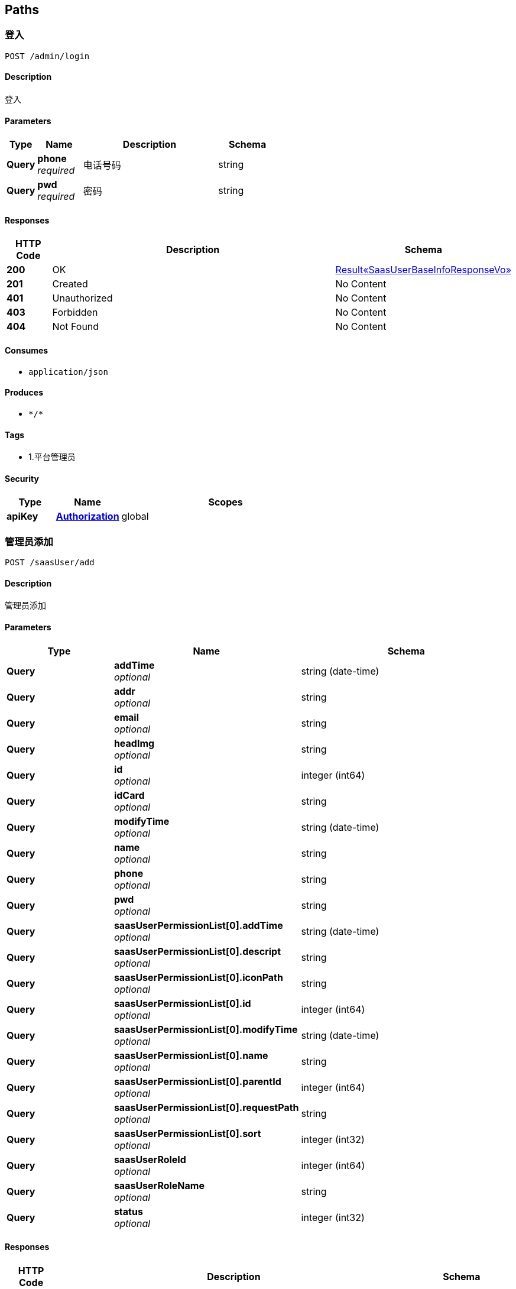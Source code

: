 
[[_paths]]
== Paths

[[_addusingpost_1]]
=== 登入
....
POST /admin/login
....


==== Description
登入


==== Parameters

[options="header", cols=".^2a,.^3a,.^9a,.^4a"]
|===
|Type|Name|Description|Schema
|**Query**|**phone** +
__required__|电话号码|string
|**Query**|**pwd** +
__required__|密码|string
|===


==== Responses

[options="header", cols=".^2a,.^14a,.^4a"]
|===
|HTTP Code|Description|Schema
|**200**|OK|<<_6808aa882c818db47bc2ed70acfe3dbd,Result«SaasUserBaseInfoResponseVo»>>
|**201**|Created|No Content
|**401**|Unauthorized|No Content
|**403**|Forbidden|No Content
|**404**|Not Found|No Content
|===


==== Consumes

* `application/json`


==== Produces

* `\*/*`


==== Tags

* 1.平台管理员


==== Security

[options="header", cols=".^3a,.^4a,.^13a"]
|===
|Type|Name|Scopes
|**apiKey**|**<<_authorization,Authorization>>**|global
|===


[[_addusingpost]]
=== 管理员添加
....
POST /saasUser/add
....


==== Description
管理员添加


==== Parameters

[options="header", cols=".^2a,.^3a,.^4a"]
|===
|Type|Name|Schema
|**Query**|**addTime** +
__optional__|string (date-time)
|**Query**|**addr** +
__optional__|string
|**Query**|**email** +
__optional__|string
|**Query**|**headImg** +
__optional__|string
|**Query**|**id** +
__optional__|integer (int64)
|**Query**|**idCard** +
__optional__|string
|**Query**|**modifyTime** +
__optional__|string (date-time)
|**Query**|**name** +
__optional__|string
|**Query**|**phone** +
__optional__|string
|**Query**|**pwd** +
__optional__|string
|**Query**|**saasUserPermissionList[0].addTime** +
__optional__|string (date-time)
|**Query**|**saasUserPermissionList[0].descript** +
__optional__|string
|**Query**|**saasUserPermissionList[0].iconPath** +
__optional__|string
|**Query**|**saasUserPermissionList[0].id** +
__optional__|integer (int64)
|**Query**|**saasUserPermissionList[0].modifyTime** +
__optional__|string (date-time)
|**Query**|**saasUserPermissionList[0].name** +
__optional__|string
|**Query**|**saasUserPermissionList[0].parentId** +
__optional__|integer (int64)
|**Query**|**saasUserPermissionList[0].requestPath** +
__optional__|string
|**Query**|**saasUserPermissionList[0].sort** +
__optional__|integer (int32)
|**Query**|**saasUserRoleId** +
__optional__|integer (int64)
|**Query**|**saasUserRoleName** +
__optional__|string
|**Query**|**status** +
__optional__|integer (int32)
|===


==== Responses

[options="header", cols=".^2a,.^14a,.^4a"]
|===
|HTTP Code|Description|Schema
|**200**|OK|<<_result,Result>>
|**201**|Created|No Content
|**401**|Unauthorized|No Content
|**403**|Forbidden|No Content
|**404**|Not Found|No Content
|===


==== Consumes

* `application/json`


==== Produces

* `\*/*`


==== Tags

* 2.平台管理员


==== Security

[options="header", cols=".^3a,.^4a,.^13a"]
|===
|Type|Name|Scopes
|**apiKey**|**<<_authorization,Authorization>>**|global
|===


[[_deleteusingpost]]
=== 管理员删除
....
POST /saasUser/delete
....


==== Description
管理员删除


==== Parameters

[options="header", cols=".^2a,.^3a,.^9a,.^4a"]
|===
|Type|Name|Description|Schema
|**Query**|**id** +
__required__|管理员表id|integer (int32)
|===


==== Responses

[options="header", cols=".^2a,.^14a,.^4a"]
|===
|HTTP Code|Description|Schema
|**200**|OK|<<_result,Result>>
|**201**|Created|No Content
|**401**|Unauthorized|No Content
|**403**|Forbidden|No Content
|**404**|Not Found|No Content
|===


==== Consumes

* `application/json`


==== Produces

* `\*/*`


==== Tags

* 2.平台管理员


==== Security

[options="header", cols=".^3a,.^4a,.^13a"]
|===
|Type|Name|Scopes
|**apiKey**|**<<_authorization,Authorization>>**|global
|===


[[_detailusingget]]
=== detail
....
GET /saasUser/detail
....


==== Parameters

[options="header", cols=".^2a,.^3a,.^9a,.^4a"]
|===
|Type|Name|Description|Schema
|**Query**|**id** +
__optional__|id|integer (int64)
|===


==== Responses

[options="header", cols=".^2a,.^14a,.^4a"]
|===
|HTTP Code|Description|Schema
|**200**|OK|<<_saasuser,SaasUser>>
|**401**|Unauthorized|No Content
|**403**|Forbidden|No Content
|**404**|Not Found|No Content
|===


==== Produces

* `\*/*`


==== Tags

* 2.平台管理员


==== Security

[options="header", cols=".^3a,.^4a,.^13a"]
|===
|Type|Name|Scopes
|**apiKey**|**<<_authorization,Authorization>>**|global
|===


[[_pagingusingpost]]
=== 分页查询管理员
....
POST /saasUser/paging
....


==== Description
分页查询管理员


==== Parameters

[options="header", cols=".^2a,.^3a,.^9a,.^4a"]
|===
|Type|Name|Description|Schema
|**Query**|**keywords** +
__optional__|关键词|string
|**Query**|**limit** +
__required__|每页的条数|integer (int32)
|**Query**|**page** +
__required__|当前页|integer (int32)
|===


==== Responses

[options="header", cols=".^2a,.^14a,.^4a"]
|===
|HTTP Code|Description|Schema
|**200**|OK|<<_d81602790788bd27cb5a976bd576dfb6,Result«List«SaasUserBaseInfoResponseVo»»>>
|**201**|Created|No Content
|**401**|Unauthorized|No Content
|**403**|Forbidden|No Content
|**404**|Not Found|No Content
|===


==== Consumes

* `application/json`


==== Produces

* `\*/*`


==== Tags

* 2.平台管理员


==== Security

[options="header", cols=".^3a,.^4a,.^13a"]
|===
|Type|Name|Scopes
|**apiKey**|**<<_authorization,Authorization>>**|global
|===


[[_updateusingpost]]
=== 管理员修改
....
POST /saasUser/update
....


==== Description
管理员修改


==== Parameters

[options="header", cols=".^2a,.^3a,.^9a,.^4a"]
|===
|Type|Name|Description|Schema
|**Query**|**addr** +
__optional__|联系地址|string
|**Query**|**email** +
__optional__|邮箱|string
|**Query**|**headImg** +
__optional__|头像|string
|**Query**|**id** +
__required__|平台管理员的表id|integer (int64)
|**Query**|**idCard** +
__optional__|身份证|string
|**Query**|**name** +
__optional__|名称|string
|**Query**|**phone** +
__required__|电话|string
|**Query**|**pwd** +
__required__|密码|string
|**Query**|**saasUserRoleId** +
__required__|角色id|integer (int64)
|===


==== Responses

[options="header", cols=".^2a,.^14a,.^4a"]
|===
|HTTP Code|Description|Schema
|**200**|OK|<<_result,Result>>
|**201**|Created|No Content
|**401**|Unauthorized|No Content
|**403**|Forbidden|No Content
|**404**|Not Found|No Content
|===


==== Consumes

* `application/json`


==== Produces

* `\*/*`


==== Tags

* 2.平台管理员


==== Security

[options="header", cols=".^3a,.^4a,.^13a"]
|===
|Type|Name|Scopes
|**apiKey**|**<<_authorization,Authorization>>**|global
|===


[[_addusingpost_2]]
=== 添加权限
....
POST /saasUserPermissionList/add
....


==== Description
添加权限


==== Parameters

[options="header", cols=".^2a,.^3a,.^9a,.^4a"]
|===
|Type|Name|Description|Schema
|**Query**|**descript** +
__required__|描述|string
|**Query**|**iconPath** +
__optional__|请求路径|string
|**Query**|**name** +
__required__|名称|string
|**Query**|**parentId** +
__required__|父级权限id|integer (int64)
|**Query**|**requestPath** +
__optional__|请求路径|string
|**Query**|**sort** +
__optional__|排序|integer (int32)
|===


==== Responses

[options="header", cols=".^2a,.^14a,.^4a"]
|===
|HTTP Code|Description|Schema
|**200**|OK|<<_result,Result>>
|**201**|Created|No Content
|**401**|Unauthorized|No Content
|**403**|Forbidden|No Content
|**404**|Not Found|No Content
|===


==== Consumes

* `application/json`


==== Produces

* `\*/*`


==== Tags

* 5.平台管理员权限


==== Security

[options="header", cols=".^3a,.^4a,.^13a"]
|===
|Type|Name|Scopes
|**apiKey**|**<<_authorization,Authorization>>**|global
|===


[[_deleteusingpost_1]]
=== 删除权限
....
POST /saasUserPermissionList/delete
....


==== Description
删除权限


==== Parameters

[options="header", cols=".^2a,.^3a,.^9a,.^4a"]
|===
|Type|Name|Description|Schema
|**Query**|**id** +
__required__|权限表id|integer (int32)
|===


==== Responses

[options="header", cols=".^2a,.^14a,.^4a"]
|===
|HTTP Code|Description|Schema
|**200**|OK|<<_result,Result>>
|**201**|Created|No Content
|**401**|Unauthorized|No Content
|**403**|Forbidden|No Content
|**404**|Not Found|No Content
|===


==== Consumes

* `application/json`


==== Produces

* `\*/*`


==== Tags

* 5.平台管理员权限


==== Security

[options="header", cols=".^3a,.^4a,.^13a"]
|===
|Type|Name|Scopes
|**apiKey**|**<<_authorization,Authorization>>**|global
|===


[[_listbyroleidusingpost]]
=== listByRoleId
....
POST /saasUserPermissionList/listByRoleId
....


==== Parameters

[options="header", cols=".^2a,.^3a,.^9a,.^4a"]
|===
|Type|Name|Description|Schema
|**Query**|**saasUserRoleId** +
__optional__|saasUserRoleId|integer (int64)
|===


==== Responses

[options="header", cols=".^2a,.^14a,.^4a"]
|===
|HTTP Code|Description|Schema
|**200**|OK|object
|**201**|Created|No Content
|**401**|Unauthorized|No Content
|**403**|Forbidden|No Content
|**404**|Not Found|No Content
|===


==== Consumes

* `application/json`


==== Produces

* `\*/*`


==== Tags

* 5.平台管理员权限


==== Security

[options="header", cols=".^3a,.^4a,.^13a"]
|===
|Type|Name|Scopes
|**apiKey**|**<<_authorization,Authorization>>**|global
|===


[[_pagingusingpost_1]]
=== 分页查询管理员权限
....
POST /saasUserPermissionList/paging
....


==== Description
分页查询管理员权限


==== Parameters

[options="header", cols=".^2a,.^3a,.^9a,.^4a"]
|===
|Type|Name|Description|Schema
|**Query**|**keywords** +
__optional__|搜索关键词|string
|**Query**|**limit** +
__required__|每页条数|integer (int32)
|**Query**|**page** +
__required__|当前页|integer (int32)
|**Query**|**parentId** +
__required__|父级权限id|integer (int64)
|===


==== Responses

[options="header", cols=".^2a,.^14a,.^4a"]
|===
|HTTP Code|Description|Schema
|**200**|OK|<<_bd8b051e5e5da36fa4aa5fde2ed82304,Result«List«SaasUserPermissionList»»>>
|**201**|Created|No Content
|**401**|Unauthorized|No Content
|**403**|Forbidden|No Content
|**404**|Not Found|No Content
|===


==== Consumes

* `application/json`


==== Produces

* `\*/*`


==== Tags

* 5.平台管理员权限


==== Security

[options="header", cols=".^3a,.^4a,.^13a"]
|===
|Type|Name|Scopes
|**apiKey**|**<<_authorization,Authorization>>**|global
|===


[[_updateusingpost_1]]
=== 修改权限
....
POST /saasUserPermissionList/update
....


==== Description
修改权限


==== Parameters

[options="header", cols=".^2a,.^3a,.^9a,.^4a"]
|===
|Type|Name|Description|Schema
|**Query**|**descript** +
__required__|描述|string
|**Query**|**iconPath** +
__optional__|请求路径|string
|**Query**|**id** +
__required__|权限表id|integer (int64)
|**Query**|**name** +
__required__|名称|string
|**Query**|**parentId** +
__required__|父级权限id|integer (int64)
|**Query**|**requestPath** +
__optional__|请求路径|string
|**Query**|**sort** +
__optional__|排序|integer (int32)
|===


==== Responses

[options="header", cols=".^2a,.^14a,.^4a"]
|===
|HTTP Code|Description|Schema
|**200**|OK|<<_result,Result>>
|**201**|Created|No Content
|**401**|Unauthorized|No Content
|**403**|Forbidden|No Content
|**404**|Not Found|No Content
|===


==== Consumes

* `application/json`


==== Produces

* `\*/*`


==== Tags

* 5.平台管理员权限


==== Security

[options="header", cols=".^3a,.^4a,.^13a"]
|===
|Type|Name|Scopes
|**apiKey**|**<<_authorization,Authorization>>**|global
|===


[[_addusingpost_3]]
=== add
....
POST /saasUserRolePermission/add
....


==== Parameters

[options="header", cols=".^2a,.^3a,.^4a"]
|===
|Type|Name|Schema
|**Query**|**addTime** +
__optional__|string (date-time)
|**Query**|**id** +
__optional__|integer (int64)
|**Query**|**modifyTime** +
__optional__|string (date-time)
|**Query**|**saasUserPermissionId** +
__optional__|integer (int64)
|**Query**|**saasUserRoleId** +
__optional__|integer (int64)
|===


==== Responses

[options="header", cols=".^2a,.^14a,.^4a"]
|===
|HTTP Code|Description|Schema
|**200**|OK|<<_result,Result>>
|**201**|Created|No Content
|**401**|Unauthorized|No Content
|**403**|Forbidden|No Content
|**404**|Not Found|No Content
|===


==== Consumes

* `application/json`


==== Produces

* `\*/*`


==== Tags

* 4.平台角色权限控制器


==== Security

[options="header", cols=".^3a,.^4a,.^13a"]
|===
|Type|Name|Scopes
|**apiKey**|**<<_authorization,Authorization>>**|global
|===


[[_deleteusingpost_2]]
=== delete
....
POST /saasUserRolePermission/delete
....


==== Parameters

[options="header", cols=".^2a,.^3a,.^9a,.^4a"]
|===
|Type|Name|Description|Schema
|**Query**|**id** +
__required__|id|integer (int64)
|===


==== Responses

[options="header", cols=".^2a,.^14a,.^4a"]
|===
|HTTP Code|Description|Schema
|**200**|OK|<<_result,Result>>
|**201**|Created|No Content
|**401**|Unauthorized|No Content
|**403**|Forbidden|No Content
|**404**|Not Found|No Content
|===


==== Consumes

* `application/json`


==== Produces

* `\*/*`


==== Tags

* 4.平台角色权限控制器


==== Security

[options="header", cols=".^3a,.^4a,.^13a"]
|===
|Type|Name|Scopes
|**apiKey**|**<<_authorization,Authorization>>**|global
|===


[[_detailusingget_1]]
=== detail
....
GET /saasUserRolePermission/detail
....


==== Parameters

[options="header", cols=".^2a,.^3a,.^9a,.^4a"]
|===
|Type|Name|Description|Schema
|**Query**|**id** +
__required__|id|integer (int64)
|===


==== Responses

[options="header", cols=".^2a,.^14a,.^4a"]
|===
|HTTP Code|Description|Schema
|**200**|OK|<<_0da2f56c139f0adac96edef56e911548,Result«SaasUserRolePermission»>>
|**401**|Unauthorized|No Content
|**403**|Forbidden|No Content
|**404**|Not Found|No Content
|===


==== Produces

* `\*/*`


==== Tags

* 4.平台角色权限控制器


==== Security

[options="header", cols=".^3a,.^4a,.^13a"]
|===
|Type|Name|Scopes
|**apiKey**|**<<_authorization,Authorization>>**|global
|===


[[_updateusingpost_2]]
=== update
....
POST /saasUserRolePermission/update
....


==== Parameters

[options="header", cols=".^2a,.^3a,.^4a"]
|===
|Type|Name|Schema
|**Query**|**addTime** +
__optional__|string (date-time)
|**Query**|**id** +
__optional__|integer (int64)
|**Query**|**modifyTime** +
__optional__|string (date-time)
|**Query**|**saasUserPermissionId** +
__optional__|integer (int64)
|**Query**|**saasUserRoleId** +
__optional__|integer (int64)
|===


==== Responses

[options="header", cols=".^2a,.^14a,.^4a"]
|===
|HTTP Code|Description|Schema
|**200**|OK|<<_result,Result>>
|**201**|Created|No Content
|**401**|Unauthorized|No Content
|**403**|Forbidden|No Content
|**404**|Not Found|No Content
|===


==== Consumes

* `application/json`


==== Produces

* `\*/*`


==== Tags

* 4.平台角色权限控制器


==== Security

[options="header", cols=".^3a,.^4a,.^13a"]
|===
|Type|Name|Scopes
|**apiKey**|**<<_authorization,Authorization>>**|global
|===


[[_addusingpost_4]]
=== 平台管理员角色添加
....
POST /saasUserRoleType/add
....


==== Description
平台管理员角色添加


==== Parameters

[options="header", cols=".^2a,.^3a,.^9a,.^4a"]
|===
|Type|Name|Description|Schema
|**Query**|**descript** +
__optional__|描述|string
|**Query**|**name** +
__required__|名称|string
|===


==== Responses

[options="header", cols=".^2a,.^14a,.^4a"]
|===
|HTTP Code|Description|Schema
|**200**|OK|<<_result,Result>>
|**201**|Created|No Content
|**401**|Unauthorized|No Content
|**403**|Forbidden|No Content
|**404**|Not Found|No Content
|===


==== Consumes

* `application/json`


==== Produces

* `\*/*`


==== Tags

* 3.平台管理员角色


==== Security

[options="header", cols=".^3a,.^4a,.^13a"]
|===
|Type|Name|Scopes
|**apiKey**|**<<_authorization,Authorization>>**|global
|===


[[_deleteusingpost_3]]
=== 平台管理员角色的删除
....
POST /saasUserRoleType/delete
....


==== Description
平台管理员角色的删除


==== Parameters

[options="header", cols=".^2a,.^3a,.^9a,.^4a"]
|===
|Type|Name|Description|Schema
|**Query**|**id** +
__required__|平台管理员角色表id|integer (int32)
|===


==== Responses

[options="header", cols=".^2a,.^14a,.^4a"]
|===
|HTTP Code|Description|Schema
|**200**|OK|<<_result,Result>>
|**201**|Created|No Content
|**401**|Unauthorized|No Content
|**403**|Forbidden|No Content
|**404**|Not Found|No Content
|===


==== Consumes

* `application/json`


==== Produces

* `\*/*`


==== Tags

* 3.平台管理员角色


==== Security

[options="header", cols=".^3a,.^4a,.^13a"]
|===
|Type|Name|Scopes
|**apiKey**|**<<_authorization,Authorization>>**|global
|===


[[_listusingget]]
=== 获取角色列表
....
GET /saasUserRoleType/list
....


==== Description
获取角色列表


==== Responses

[options="header", cols=".^2a,.^14a,.^4a"]
|===
|HTTP Code|Description|Schema
|**200**|OK|<<_4ac26851a62c3f174fa06f2974ee94d6,Result«List«SaasUserRoleType»»>>
|**401**|Unauthorized|No Content
|**403**|Forbidden|No Content
|**404**|Not Found|No Content
|===


==== Produces

* `\*/*`


==== Tags

* 3.平台管理员角色


==== Security

[options="header", cols=".^3a,.^4a,.^13a"]
|===
|Type|Name|Scopes
|**apiKey**|**<<_authorization,Authorization>>**|global
|===


[[_updateusingpost_3]]
=== 平台管理员角色修改
....
POST /saasUserRoleType/update
....


==== Description
平台管理员角色修改


==== Parameters

[options="header", cols=".^2a,.^3a,.^9a,.^4a"]
|===
|Type|Name|Description|Schema
|**Query**|**descript** +
__optional__|描述|string
|**Query**|**id** +
__required__|角色表id|integer (int64)
|**Query**|**name** +
__required__|名称|string
|===


==== Responses

[options="header", cols=".^2a,.^14a,.^4a"]
|===
|HTTP Code|Description|Schema
|**200**|OK|<<_result,Result>>
|**201**|Created|No Content
|**401**|Unauthorized|No Content
|**403**|Forbidden|No Content
|**404**|Not Found|No Content
|===


==== Consumes

* `application/json`


==== Produces

* `\*/*`


==== Tags

* 3.平台管理员角色


==== Security

[options="header", cols=".^3a,.^4a,.^13a"]
|===
|Type|Name|Scopes
|**apiKey**|**<<_authorization,Authorization>>**|global
|===


[[_updatepermissionusingpost]]
=== 平台管理员角色权限的修改
....
POST /saasUserRoleType/updatePermission
....


==== Description
平台管理员角色权限的修改


==== Parameters

[options="header", cols=".^2a,.^3a,.^9a,.^4a"]
|===
|Type|Name|Description|Schema
|**Query**|**authids** +
__required__|权限id字符串,用逗号(,)隔开|string
|**Query**|**rid** +
__required__|角色id|integer (int32)
|===


==== Responses

[options="header", cols=".^2a,.^14a,.^4a"]
|===
|HTTP Code|Description|Schema
|**200**|OK|<<_result,Result>>
|**201**|Created|No Content
|**401**|Unauthorized|No Content
|**403**|Forbidden|No Content
|**404**|Not Found|No Content
|===


==== Consumes

* `application/json`


==== Produces

* `\*/*`


==== Tags

* 3.平台管理员角色


==== Security

[options="header", cols=".^3a,.^4a,.^13a"]
|===
|Type|Name|Scopes
|**apiKey**|**<<_authorization,Authorization>>**|global
|===



